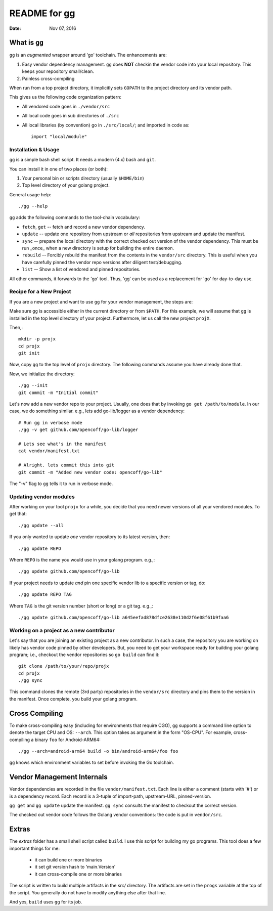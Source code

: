 =============
README for gg
=============

:Date: Nov 07, 2016

What is ``gg``
==============
``gg`` is an *augmented* wrapper around 'go' toolchain. The
enhancements are:

#. Easy vendor dependency management. ``gg`` does **NOT** checkin the
   vendor code into your local repository. This keeps your
   repository small/clean.

#. Painless cross-compiling

When run from a top project directory, it implicitly sets ``GOPATH``
to the project directory and its vendor path.

This gives us the following code organization pattern:

- All vendored code goes in ``./vendor/src``
- All local code goes in sub directories of ``./src``
- All local libraries (by convention) go in ``./src/local/``; and imported in code
  as::

    import "local/module"


Installation & Usage
--------------------
``gg`` is a simple bash shell script. It needs a modern (4.x) bash
and ``git``.

You can install it in one of two places (or both):

#. Your personal bin or scripts directory (usually ``$HOME/bin``)

#. Top level directory of your golang project.

General usage help::

    ./gg --help


``gg`` adds the following commands to the tool-chain vocabulary:

* ``fetch``, ``get`` -- fetch and record a new vendor dependency.

* ``update`` -- update one repository from upstream or *all* repositories from
  upstream and update the manifest.

* ``sync`` -- prepare the local directory with the correct checked out version of
  the vendor dependency. This must be run _once_ when a new directory is setup for
  building the entire daemon.

* ``rebuild`` -- Forcibly rebuild the manifest from the contents in
  the ``vendor/src`` directory. This is useful when you have
  carefully pinned the vendor repo versions after diligent
  test/debugging.

* ``list`` -- Show a list of vendored and pinned repositories.

All other commands, it forwards to the 'go' tool. Thus, 'gg' can be used as a
replacement for 'go' for day-to-day use.

Recipe for a New Project
------------------------
If you are a new project and want to use ``gg`` for your vendor
management, the steps are:

Make sure ``gg`` is accessible either in the current directory or
from ``$PATH``. For this example, we will assume that ``gg`` is
installed in the top level directory of your project. Furthermore,
let us call the new project ``projX``.

Then,::

    mkdir -p projx
    cd projx
    git init

Now, copy ``gg`` to the top level of ``projx`` directory. The
following commands assume you have already done that.

Now, we initialize the directory::

    ./gg --init
    git commit -m "Initial commit"


Let's now add a new vendor repo to your project. Usually, one does
that by invoking ``go get /path/to/module``. In our case, we do
something similar. e.g., lets add go-lib/logger as a vendor
dependency::

    # Run gg in verbose mode
    ./gg -v get github.com/opencoff/go-lib/logger

    # Lets see what's in the manifest
    cat vendor/manifest.txt

    # Alright. lets commit this into git
    git commit -m "Added new vendor code: opencoff/go-lib"

The "-v" flag to ``gg`` tells it to run in verbose mode.

Updating vendor modules
-----------------------
After working on your tool ``projx`` for a while, you decide that
you need newer versions of all your vendored modules. To get that::

    ./gg update --all

If you only wanted to update *one* vendor repository to its latest
version, then::

    ./gg update REPO

Where ``REPO`` is the name you would use in your golang program.
e.g.,::

    ./gg update github.com/opencoff/go-lib

If your project needs to update *and* pin one specific vendor lib to a
specific version or tag, do::

    ./gg update REPO TAG

Where ``TAG``  is the git version number (short or long) or a git
tag. e.g.,::

    ./gg update github.com/opencoff/go-lib a645eefad878dfce2638e110d2f6e08f61b9faa6


Working on a project as a new contributor
-----------------------------------------
Let's say that you are joining an existing project as a new
contributor. In such a case, the repository you are working on
likely has vendor code pinned by other developers. But, you need to
get your workspace ready for building your golang program; i.e.,
checkout the vendor repositories so ``go build`` can find it::

    git clone /path/to/your/repo/projx
    cd projx
    ./gg sync


This command clones the remote (3rd party) repositories in the
``vendor/src`` directory and pins them to the version in the manifest.
Once complete, you build your golang program.


Cross Compiling
===============
To make cross-compiling easy (including for environments that require CGO), ``gg``
supports a command line option to denote the target CPU and OS: ``--arch``.
This option takes as argument in the form "OS-CPU".  For example,
cross-compiling a binary ``foo`` for Android-ARM64::

    ./gg --arch=android-arm64 build -o bin/android-arm64/foo foo

``gg`` knows which environment variables to set before invoking the Go toolchain.

Vendor Management Internals
===========================
Vendor dependencies are recorded in the file ``vendor/manifest.txt``. Each line is
either a comment (starts with '#') or is a dependency record. Each record is a
3-tuple of import-path, upstream-URL, pinned-version.

``gg get`` and ``gg update`` update the manifest. ``gg sync`` consults the
manifest to checkout the correct version.

The checked out vendor code follows the Golang vendor conventions: the code is put
in ``vendor/src``.

Extras
======
The *extras* folder has a small shell script called ``build``. I use this
script for building my go programs. This tool does a few important
things for me:

    * it can build one or more binaries
    * it set git version hash to 'main.Version'
    * it can cross-compile one or more binaries

The script is written to build multiple artifacts in the *src/* directory.
The artifacts are set in the ``progs`` variable at the top of the script. You
generally do not have to modify anything else after that line.

And yes, ``build`` uses ``gg`` for its job.

.. vim: ft=rst:sw=4:ts=4:expandtab:tw=78:
